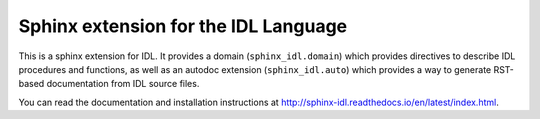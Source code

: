 Sphinx extension for the IDL Language
=====================================

This is a sphinx extension for IDL. It provides a domain (``sphinx_idl.domain``) which provides directives to describe IDL procedures and functions, as well as an autodoc extension (``sphinx_idl.auto``) which provides a way to generate RST-based documentation from IDL source files.

You can read the documentation and installation instructions at http://sphinx-idl.readthedocs.io/en/latest/index.html.

